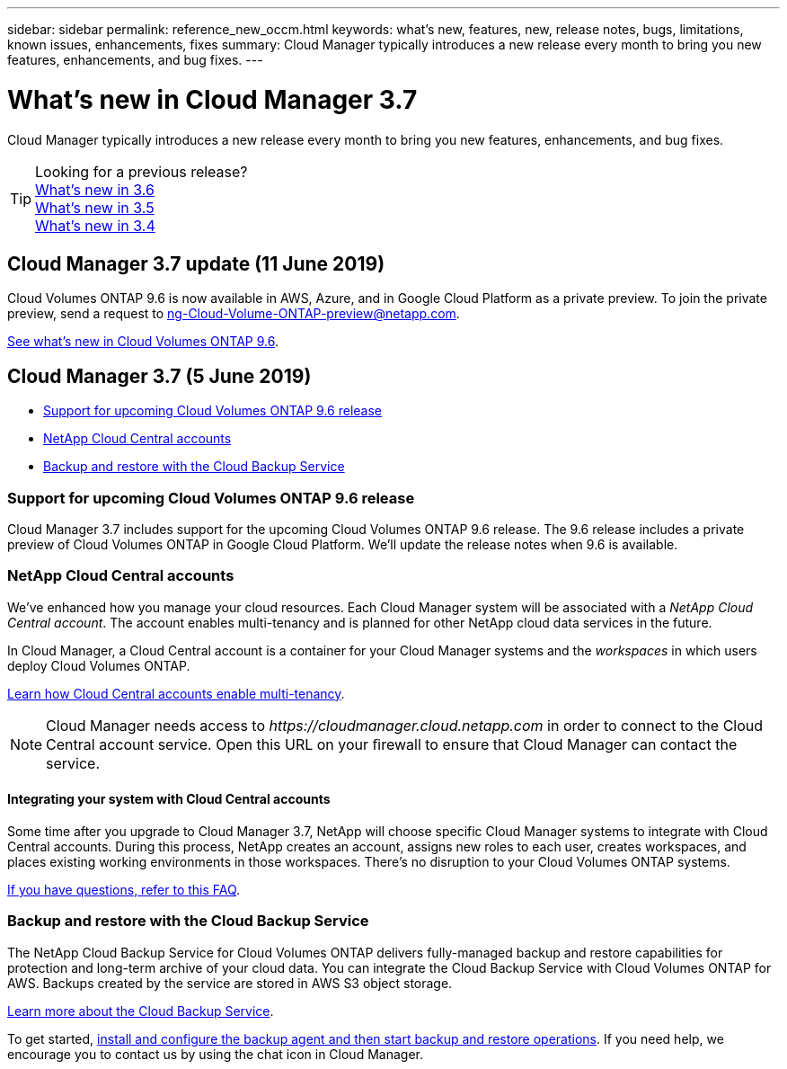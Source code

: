 ---
sidebar: sidebar
permalink: reference_new_occm.html
keywords: what's new, features, new, release notes, bugs, limitations, known issues, enhancements, fixes
summary: Cloud Manager typically introduces a new release every month to bring you new features, enhancements, and bug fixes.
---

= What's new in Cloud Manager 3.7
:hardbreaks:
:nofooter:
:icons: font
:linkattrs:
:imagesdir: ./media/

[.lead]
Cloud Manager typically introduces a new release every month to bring you new features, enhancements, and bug fixes.

TIP: Looking for a previous release?
link:https://docs.netapp.com/us-en/occm36/reference_new_occm.html[What's new in 3.6^]
link:https://docs.netapp.com/us-en/occm35/reference_new_occm.html[What's new in 3.5^]
link:https://docs.netapp.com/us-en/occm34/reference_new_occm.html[What's new in 3.4^]

== Cloud Manager 3.7 update (11 June 2019)

Cloud Volumes ONTAP 9.6 is now available in AWS, Azure, and in Google Cloud Platform as a private preview. To join the private preview, send a request to ng-Cloud-Volume-ONTAP-preview@netapp.com.

https://docs.netapp.com/us-en/cloud-volumes-ontap/reference_new_96.html[See what's new in Cloud Volumes ONTAP 9.6].

== Cloud Manager 3.7 (5 June 2019)

* <<Support for upcoming Cloud Volumes ONTAP 9.6 release>>
* <<NetApp Cloud Central accounts>>
* <<Backup and restore with the Cloud Backup Service>>

=== Support for upcoming Cloud Volumes ONTAP 9.6 release

Cloud Manager 3.7 includes support for the upcoming Cloud Volumes ONTAP 9.6 release. The 9.6 release includes a private preview of Cloud Volumes ONTAP in Google Cloud Platform. We'll update the release notes when 9.6 is available.

=== NetApp Cloud Central accounts

We've enhanced how you manage your cloud resources. Each Cloud Manager system will be associated with a _NetApp Cloud Central account_. The account enables multi-tenancy and is planned for other NetApp cloud data services in the future.

In Cloud Manager, a Cloud Central account is a container for your Cloud Manager systems and the _workspaces_ in which users deploy Cloud Volumes ONTAP.

link:concept_cloud_central_accounts.html[Learn how Cloud Central accounts enable multi-tenancy].

NOTE: Cloud Manager needs access to _\https://cloudmanager.cloud.netapp.com_ in order to connect to the Cloud Central account service. Open this URL on your ﬁrewall to ensure that Cloud Manager can contact the service.

==== Integrating your system with Cloud Central accounts

Some time after you upgrade to Cloud Manager 3.7, NetApp will choose specific Cloud Manager systems to integrate with Cloud Central accounts. During this process, NetApp creates an account, assigns new roles to each user, creates workspaces, and places existing working environments in those workspaces. There's no disruption to your Cloud Volumes ONTAP systems.

link:concept_cloud_central_accounts.html#faq[If you have questions, refer to this FAQ].

=== Backup and restore with the Cloud Backup Service

The NetApp Cloud Backup Service for Cloud Volumes ONTAP delivers fully-managed backup and restore capabilities for protection and long-term archive of your cloud data. You can integrate the Cloud Backup Service with Cloud Volumes ONTAP for AWS. Backups created by the service are stored in AWS S3 object storage.

https://cloud.netapp.com/cloud-backup-service[Learn more about the Cloud Backup Service^].

To get started, link:task_setting_up_cbs.html[install and configure the backup agent and then start backup and restore operations]. If you need help, we encourage you to contact us by using the chat icon in Cloud Manager.
